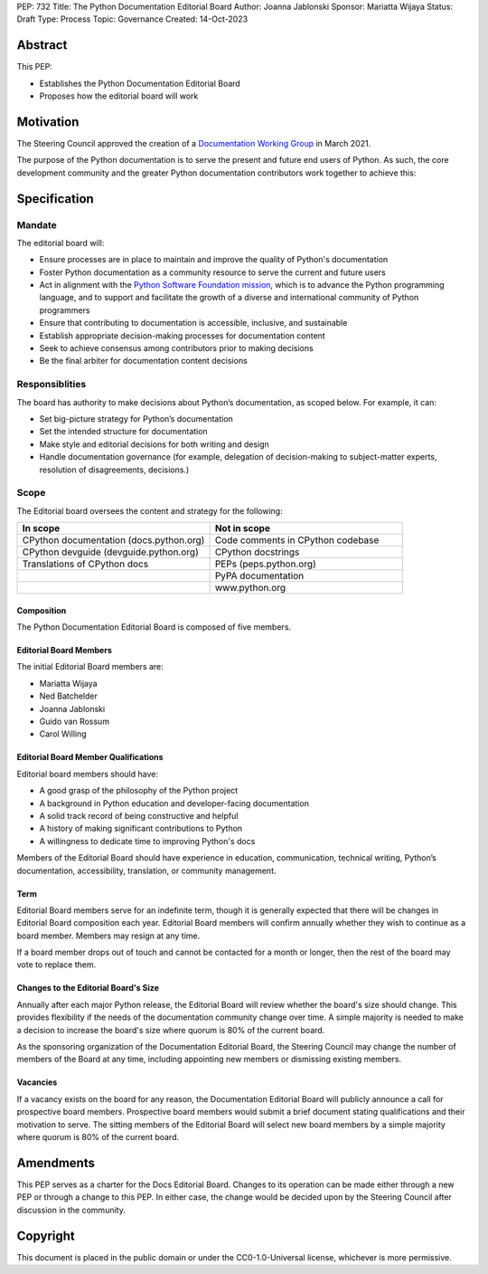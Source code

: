 PEP: 732
Title: The Python Documentation Editorial Board
Author: Joanna Jablonski
Sponsor: Mariatta Wijaya
Status: Draft
Type: Process
Topic: Governance
Created: 14-Oct-2023


Abstract
========

This PEP:

* Establishes the Python Documentation Editorial Board
* Proposes how the editorial board will work

Motivation
==========

The Steering Council approved the creation of a 
`Documentation Working Group <https://github.com/python/docs-community/blame/main/docs/workgroup/workgroup_charter.rst>`_
in March 2021.

The purpose of the Python documentation is to serve the 
present and future end users of Python. As such, the core 
development community and the greater Python documentation 
contributors work together to achieve this:

.. image:: pep-0732/docs-pep-concentric.drawio.svg
   :class: invert-in-dark-mode


Specification
=============

Mandate
-------

The editorial board will:

* Ensure processes are in place to maintain and improve the quality of Python's documentation
* Foster Python documentation as a community resource to serve the current and future users
* Act in alignment with the `Python Software Foundation mission <https://www.python.org/psf/mission/>`_, which is to advance the Python programming language, and to support and facilitate the growth of a diverse and international community of Python programmers
* Ensure that contributing to documentation is accessible, inclusive, and sustainable
* Establish appropriate decision-making processes for documentation content
* Seek to achieve consensus among contributors prior to making decisions
* Be the final arbiter for documentation content decisions

Responsiblities
---------------

The board has authority to make decisions about Python’s 
documentation, as scoped below. For example, it can:

* Set big-picture strategy for Python’s documentation
* Set the intended structure for documentation
* Make style and editorial decisions for both writing and design
* Handle documentation governance (for example, delegation of decision-making
  to subject-matter experts, resolution of disagreements, decisions.)

Scope
-----

The Editorial board oversees the content and strategy for the following:

.. list-table::
   :widths: 50 50
   :header-rows: 1

   * - In scope
     - Not in scope
   * - CPython documentation (docs.python.org)
     - Code comments in CPython codebase
   * - CPython devguide (devguide.python.org)
     - CPython docstrings
   * - Translations of CPython docs
     - PEPs (peps.python.org)
   * -
     - PyPA documentation
   * - 
     - www.python.org

Composition
~~~~~~~~~~~

The Python Documentation Editorial Board is composed of five members.

Editorial Board Members
~~~~~~~~~~~~~~~~~~~~~~~

The initial Editorial Board members are:

* Mariatta Wijaya
* Ned Batchelder
* Joanna Jablonski
* Guido van Rossum
* Carol Willing

Editorial Board Member Qualifications
~~~~~~~~~~~~~~~~~~~~~~~~~~~~~~~~~~~~~

Editorial board members should have:

* A good grasp of the philosophy of the Python project
* A background in Python education and developer-facing documentation
* A solid track record of being constructive and helpful
* A history of making significant contributions to Python
* A willingness to dedicate time to improving Python's docs

Members of the Editorial Board should have experience in education, 
communication, technical writing, Python’s documentation, accessibility, 
translation, or community management.

Term
~~~~

Editorial Board members serve for an indefinite term, though it is 
generally expected that there will be changes in Editorial Board 
composition each year. Editorial Board members will confirm annually 
whether they wish to continue as a board member. Members may resign 
at any time.

If a board member drops out of touch and cannot be contacted for a 
month or longer, then the rest of the board may vote to replace them.

Changes to the Editorial Board's Size
~~~~~~~~~~~~~~~~~~~~~~~~~~~~~~~~~~~~~

Annually after each major Python release, the Editorial Board will 
review whether the board's size should change. This provides 
flexibility if the needs of the documentation community change 
over time. A simple majority is needed to make a decision to 
increase the board's size where quorum is 80% of the current board.

As the sponsoring organization of the Documentation Editorial 
Board, the Steering Council may change the number of members of 
the Board at any time, including appointing new members or 
dismissing existing members. 

Vacancies
~~~~~~~~~

If a vacancy exists on the board for any reason, the Documentation 
Editorial Board will publicly announce a call for prospective 
board members. Prospective board members would submit a brief 
document stating qualifications and their motivation to serve. 
The sitting members of the Editorial Board will select new board 
members by a simple majority where quorum is 80% of the current board.

Amendments
==========

This PEP serves as a charter for the Docs Editorial Board. Changes 
to its operation can be made either through a new PEP or through 
a change to this PEP. In either case, the change would be decided 
upon by the Steering Council after discussion in the community.

Copyright
=========

This document is placed in the public domain or under the
CC0-1.0-Universal license, whichever is more permissive.
